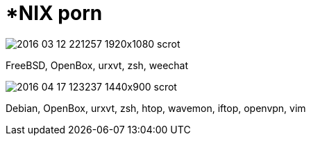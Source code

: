 = *NIX porn

image::screenshots/scrot/2016-03-12-221257_1920x1080_scrot.png[]

FreeBSD, OpenBox, urxvt, zsh, weechat

image::screenshots/scrot/2016-04-17-123237_1440x900_scrot.png[]

Debian, OpenBox, urxvt, zsh, htop, wavemon, iftop, openvpn, vim